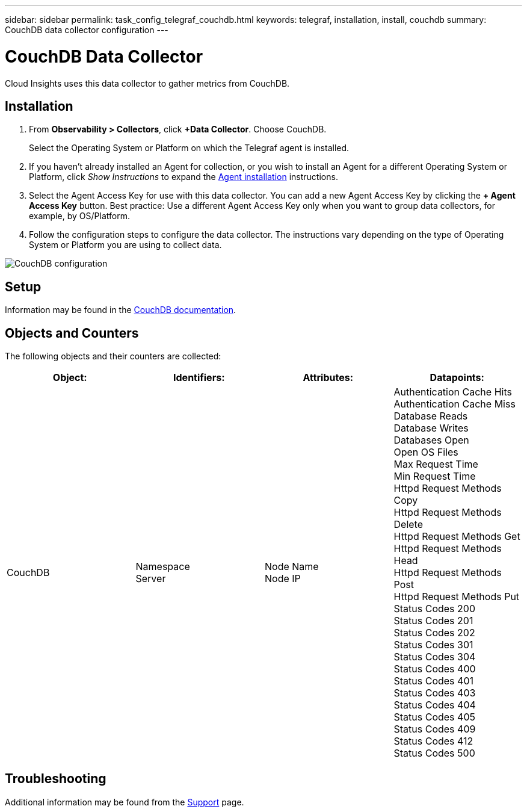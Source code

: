 ---
sidebar: sidebar
permalink: task_config_telegraf_couchdb.html
keywords: telegraf, installation, install, couchdb
summary: CouchDB data collector configuration
---

= CouchDB Data Collector
:toc: macro
:hardbreaks:
:toclevels: 1
:nofooter:
:icons: font
:linkattrs:
:imagesdir: ./media/

[.lead]
Cloud Insights uses this data collector to gather metrics from CouchDB.

== Installation

. From *Observability > Collectors*, click *+Data Collector*. Choose CouchDB.
+
Select the Operating System or Platform on which the Telegraf agent is installed. 

. If you haven't already installed an Agent for collection, or you wish to install an Agent for a different Operating System or Platform, click _Show Instructions_ to expand the link:task_config_telegraf_agent.html[Agent installation] instructions.

. Select the Agent Access Key for use with this data collector. You can add a new Agent Access Key by clicking the *+ Agent Access Key* button. Best practice: Use a different Agent Access Key only when you want to group data collectors, for example, by OS/Platform.

. Follow the configuration steps to configure the data collector. The instructions vary depending on the type of Operating System or Platform you are using to collect data. 

image:CouchDBDCConfigLinux.png[CouchDB configuration]

== Setup

Information may be found in the link:http://docs.couchdb.org/en/stable/[CouchDB documentation].

== Objects and Counters

The following objects and their counters are collected:

[cols="<.<,<.<,<.<,<.<"]
|===
|Object:|Identifiers:|Attributes: |Datapoints:

|CouchDB

|Namespace
Server

|Node Name
Node IP

|Authentication Cache Hits
Authentication Cache Miss
Database Reads
Database Writes
Databases Open
Open OS Files
Max Request Time
Min Request Time
Httpd Request Methods Copy
Httpd Request Methods Delete
Httpd Request Methods Get
Httpd Request Methods Head
Httpd Request Methods Post
Httpd Request Methods Put
Status Codes 200
Status Codes 201
Status Codes 202
Status Codes 301
Status Codes 304
Status Codes 400
Status Codes 401
Status Codes 403
Status Codes 404
Status Codes 405
Status Codes 409
Status Codes 412
Status Codes 500
|===



== Troubleshooting

Additional information may be found from the link:concept_requesting_support.html[Support] page.
